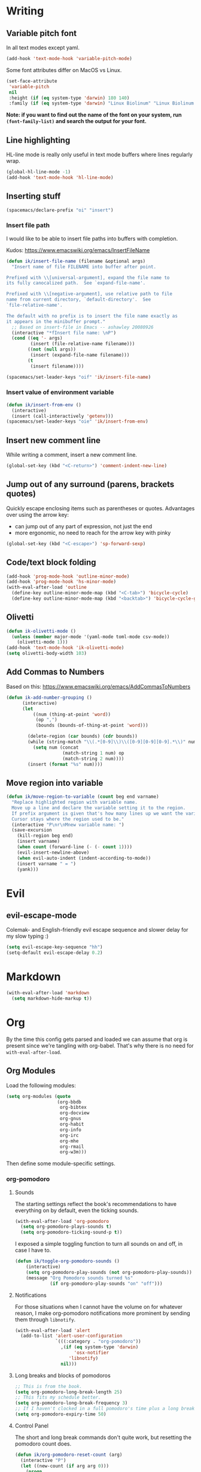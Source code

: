 #+PROPERTY: header-args :tangle yes :exports none :results silent cache: yes
* Writing
** Variable pitch font
In all text modes except yaml.
  #+begin_src emacs-lisp
    (add-hook 'text-mode-hook 'variable-pitch-mode)
  #+end_src

  Some font attributes differ on MacOS vs Linux.
  #+begin_src emacs-lisp
    (set-face-attribute
     'variable-pitch
     nil
     :height (if (eq system-type 'darwin) 180 140)
     :family (if (eq system-type 'darwin) "Linux Biolinum" "Linux Biolinum O"))
  #+end_src

  *Note: if you want to find out the name of the font on your system, run ~(font-family-list)~ and search the output for your font.*
** Line highlighting
  HL-line mode is really only useful in text mode buffers where lines regularly wrap.
#+begin_src emacs-lisp
  (global-hl-line-mode -1)
  (add-hook 'text-mode-hook 'hl-line-mode)
#+end_src
** Inserting stuff
#+begin_src emacs-lisp
  (spacemacs/declare-prefix "oi" "insert")
#+end_src
*** Insert file path
  I would like to be able to insert file paths into buffers with completion.

  Kudos: https://www.emacswiki.org/emacs/InsertFileName

  #+begin_src emacs-lisp
    (defun ik/insert-file-name (filename &optional args)
      "Insert name of file FILENAME into buffer after point.

    Prefixed with \\[universal-argument], expand the file name to
    its fully canocalized path.  See `expand-file-name'.

    Prefixed with \\[negative-argument], use relative path to file
    name from current directory, `default-directory'.  See
    `file-relative-name'.

    The default with no prefix is to insert the file name exactly as
    it appears in the minibuffer prompt."
      ;; Based on insert-file in Emacs -- ashawley 20080926
      (interactive "*fInsert file name: \nP")
      (cond ((eq '- args)
             (insert (file-relative-name filename)))
            ((not (null args))
             (insert (expand-file-name filename)))
            (t
             (insert filename))))

    (spacemacs/set-leader-keys "oif" 'ik/insert-file-name)
  #+end_src
*** Insert value of environment variable

#+begin_src emacs-lisp
  (defun ik/insert-from-env ()
    (interactive)
    (insert (call-interactively 'getenv)))
  (spacemacs/set-leader-keys "oie" 'ik/insert-from-env)
#+end_src
** Insert new comment line
  While writing a comment, insert a new comment line.
 #+begin_src emacs-lisp
  (global-set-key (kbd "<C-return>") 'comment-indent-new-line)
 #+end_src
** Jump out of any surround (parens, brackets quotes)
  Quickly escape enclosing items such as parentheses or quotes.
  Advantages over using the arrow key:
  - can jump out of any part of expression, not just the end
  - more ergonomic, no need to reach for the arrow key with pinky
#+begin_src emacs-lisp
  (global-set-key (kbd "<C-escape>") 'sp-forward-sexp)
#+end_src

** Code/text block folding
#+begin_src emacs-lisp
  (add-hook 'prog-mode-hook 'outline-minor-mode)
  (add-hook 'prog-mode-hook 'hs-minor-mode)
  (with-eval-after-load 'outline
    (define-key outline-minor-mode-map (kbd "<C-tab>") 'bicycle-cycle)
    (define-key outline-minor-mode-map (kbd "<backtab>") 'bicycle-cycle-global))
#+end_src

** Olivetti
  #+begin_src emacs-lisp
    (defun ik-olivetti-mode ()
      (unless (member major-mode '(yaml-mode toml-mode csv-mode))
        (olivetti-mode 1)))
    (add-hook 'text-mode-hook 'ik-olivetti-mode)
    (setq olivetti-body-width 103)
  #+end_src

** Add Commas to Numbers
   Based on this:
   https://www.emacswiki.org/emacs/AddCommasToNumbers
   #+begin_src emacs-lisp
     (defun ik-add-number-grouping ()
           (interactive)
           (let
               ((num (thing-at-point 'word))
                (op ",")
                (bounds (bounds-of-thing-at-point 'word)))

             (delete-region (car bounds) (cdr bounds))
             (while (string-match "\\(.*[0-9]\\)\\([0-9][0-9][0-9].*\\)" num)
               (setq num (concat
                          (match-string 1 num) op
                          (match-string 2 num))))
             (insert (format "%s" num))))
   #+end_src

** Move region into variable
#+begin_src emacs-lisp
  (defun ik/move-region-to-variable (count beg end varname)
    "Replace highlighted region with variable name.
    Move up a line and declare the variable setting it to the region.
    If prefix argument is given that's how many lines up we want the variable declared.
    Cursor stays where the region used to be."
    (interactive "P\nr\nMnew variable name: ")
    (save-excursion
      (kill-region beg end)
      (insert varname)
      (when count (forward-line (- (- count 1))))
      (evil-insert-newline-above)
      (when evil-auto-indent (indent-according-to-mode))
      (insert varname " = ")
      (yank)))
#+end_src
* Evil
** evil-escape-mode
Colemak- and English-friendly evil escape sequence and slower delay for my slow typing :)
#+begin_src emacs-lisp
  (setq evil-escape-key-sequence "hh")
  (setq-default evil-escape-delay 0.2)
#+end_src
* Markdown
   #+begin_src emacs-lisp
  (with-eval-after-load 'markdown
    (setq markdown-hide-markup t))
   #+end_src
* Org
  By the time this config gets parsed and loaded we can assume that org is present since we're tangling with org-babel. That's why there is no need for ~with-eval-after-load~.
** Org Modules
   Load the following modules:
#+begin_src emacs-lisp
  (setq org-modules (quote
                     (org-bbdb
                      org-bibtex
                      org-docview
                      org-gnus
                      org-habit
                      org-info
                      org-irc
                      org-mhe
                      org-rmail
                      org-w3m)))
#+end_src

  Then define some module-specific settings.
*** org-pomodoro
**** Sounds
     The starting settings reflect the book's recommendations to have everything on by default, even the ticking sounds.
    #+begin_src emacs-lisp
      (with-eval-after-load 'org-pomodoro
        (setq org-pomodoro-plays-sounds t)
        (setq org-pomodoro-ticking-sound-p t))
    #+end_src

    I exposed a simple toggling function to turn all sounds on and off, in case I have to.
#+begin_src emacs-lisp
  (defun ik/toggle-org-pomodoro-sounds ()
      (interactive)
      (setq org-pomodoro-play-sounds (not org-pomodoro-play-sounds))
      (message "Org Pomodoro sounds turned %s"
               (if org-pomodoro-play-sounds "on" "off")))
#+end_src

**** Notifications
     For those situations when I cannot have the volume on for whatever reason, I make org-pomodoro notifications more prominent by sending them through ~libnotify~.
    #+begin_src emacs-lisp
      (with-eval-after-load 'alert
        (add-to-list 'alert-user-configuration
                     `(((:category . "org-pomodoro"))
                       ,(if (eq system-type 'darwin)
                            'osx-notifier
                          'libnotify)
                       nil)))
    #+end_src

**** Long breaks and blocks of pomodoros
    #+begin_src emacs-lisp
      ;; This is from the book.
      (setq org-pomodoro-long-break-length 25)
      ;; This fits my schedule better.
      (setq org-pomodoro-long-break-frequency 3)
      ;; If I haven't clocked in a full pomodoro's time plus a long break, we can reset the group.
      (setq org-pomodoro-expiry-time 50)
    #+end_src

**** Control Panel
     The short and long break commands don't quite work, but resetting the pomodoro count does.

    #+begin_src emacs-lisp
      (defun ik/org-pomodoro-reset-count (arg)
        (interactive "P")
        (let ((new-count (if arg arg 0)))
          (progn
            (setq org-pomodoro-count new-count)
            (message "Reset pomodoro count to %s" new-count))))

      (defun ik/org-pomodoro-show-count ()
        (interactive)
        (let
            ((pomodoro-count
              (if (bound-and-true-p org-pomodoro-count) org-pomodoro-count 0)))
          (message "%s pomodoro%s completed in this block"
                   pomodoro-count
                   (if (eq pomodoro-count 1) "" "s"))))

      (defun ik/org-pomodoro-start-short-break ()
        (interactive)
        (org-pomodoro-start 'short-break))

      (defun ik/org-pomodoro-start-long-break ()
          (interactive)
          (ik/org-pomodoro-reset-count)
          (org-pomodoro-start 'long-break))

      (spacemacs/declare-prefix "op" "org-pomodoro")
      (spacemacs/declare-prefix "opb" "breaks")
      (spacemacs/set-leader-keys
        "ops" 'ik/toggle-org-pomodoro-sounds
        "opr" 'ik/org-pomodoro-reset-count
        "opc" 'ik/org-pomodoro-show-count
        "opbl" 'ik/org-pomodoro-start-long-break
        "opbs" 'ik/org-pomodoro-start-short-break)
    #+end_src
***** TODO fix short and long break dispatch

**** Count Pomodoros
#+begin_src emacs-lisp
  (defun ik/count-pomodoros (&optional rstart rend)
   (interactive)
   (how-many "CLOCK" rstart rend t))
#+end_src

**** TODO Measuring effort
     The first step is to configure effort values.
     #+begin_src emacs-lisp
       (setq org-global-properties '(("EFFORT_ALL" . "0 1 2 3 4 5 6 7 8")))
     #+end_src

     I then I need to add pomodoros as allowed duration units.
    Then I should add something to org-duration-format. It's just a complicated variable.
   #+begin_src emacs-lisp :tangle no
     (setq org-duration-units)
     (setq org-duration-format)
   #+end_src
*** org-habit
   #+begin_src emacs-lisp
     (defun ik/toggle-habits-only-for-today ()
       (interactive)
       (setq org-habit-show-habits-only-for-today
             (not org-habit-show-habits-only-for-today)))
     (spacemacs/set-leader-keys
       "oh" 'ik/toggle-habits-only-for-today)
     (setq org-habit-preceding-days 30)
   #+end_src
**** TODO habits on specific days
     There's a [[https://github.com/oddious/org-habit-plus][package]] out there that acts as an extension to default habits, it would need a little work to integrate.
     Alternatively, you can add a simple reminder instead of a todo and then use a time expression as shown in these answers:
     - https://stackoverflow.com/a/28459330
     - https://emacs.stackexchange.com/a/7865

    You could even stop treating it as a habit and treat it more like the family update, where there's a reminder, but you do it as soon as you can.
    Or you give up on doing it on weekends, I guess.
** Fonts
Code blocks and tables should have default font.

#+begin_src emacs-lisp
  (set-face-attribute 'org-table nil :inherit 'fixed-pitch)
  (set-face-attribute 'org-code nil :inherit 'fixed-pitch)
  (set-face-attribute 'org-block nil :inherit 'fixed-pitch)
#+end_src
** Roam
   Enable globally:
   #+begin_src emacs-lisp
     (add-hook 'after-init-hook 'org-roam-mode)
   #+end_src

   See ~init.el~ for roam directory setting. I tried it here but it didn't work.

** Babel
   Extend support to some more languages that I use.
   #+begin_src emacs-lisp
     (org-babel-do-load-languages
      'org-babel-load-languages
      '((dot . t)
        (shell . t)))
   #+end_src

** Colemak
  Making org-mode subtree manipulation colemak-friendly.
  #+begin_src emacs-lisp
  (spacemacs/set-leader-keys-for-major-mode 'org-mode
    "si" 'org-demote-subtree)
  (spacemacs/set-leader-keys-for-major-mode 'org-mode
    "sk" 'org-narrow-to-subtree)
  (spacemacs/set-leader-keys-for-major-mode 'org-mode
    "sK" 'widen)
  (spacemacs/set-leader-keys-for-major-mode 'org-mode
    "sn" 'org-move-subtree-down)
  (spacemacs/set-leader-keys-for-major-mode 'org-mode
    "se" 'org-move-subtree-up)
  #+end_src

  Evil-org bindings for navigating subtrees are trickier to remap for colemak hnei because they conflict with a lot of existing `g` prefixed bindings.
  So instead we add them to the custom prefix for orgmode.
  For now, keep `gh` as the shortcut for org-up-element.

  #+begin_src emacs-lisp
  (spacemacs/set-leader-keys-for-major-mode 'org-mode
    "on" 'org-forward-element)
  (spacemacs/set-leader-keys-for-major-mode 'org-mode
    "oe" 'org-backward-element)
  #+end_src
** Editing headlines
   When editing headlines, ignore tags and asterisks at beginning/end of lines respectively.
#+begin_src emacs-lisp
    (setq org-special-ctrl-a/e t)
#+end_src
** Logging and notes
#+begin_src emacs-lisp
  (setq org-log-into-drawer t)
#+end_src
** Enable auto-completion
#+begin_src emacs-lisp
  (with-eval-after-load 'auto-complete
    (add-to-list 'ac-modes 'org-mode))
#+end_src
** TODO org-file-apps
   I discovered that attached openoffice documents were being opened with emacs, I'd like to change that.
   Below is my first attempt at solving this, which doesn't work yet.
   #+begin_src emacs-lisp :tangle no
     (setq org-file-apps
           (append org-file-apps '(("\\.od[stgfb]\\'" . system))))
   #+end_src
** Code Blocks and Tables
*** Auto-indent code blocks
    Adapted from [[https://emacs.stackexchange.com/a/5853][here]].
    #+begin_src emacs-lisp
      (defun indent-org-src-block-automatically ()
        (interactive)
        (when (org-in-src-block-p)
          ;; Yaml auto-formatting is broken so we disable it.
          (unless (equal (car (org-babel-get-src-block-info nil)) "yaml")
            (org-edit-special)
            (indent-region (point-min) (point-max))
            (org-edit-src-exit))))
      (add-hook 'before-save-hook #'indent-org-src-block-automatically)
      (spacemacs/set-leader-keys-for-major-mode 'org-mode "od" 'indent-org-src-block-automatically)
    #+end_src

** Agendas
#+begin_src emacs-lisp
  (with-eval-after-load 'org-super-agenda
    (org-super-agenda-mode 1)
    (setq org-super-agenda-final-group-separator "\n")
    (setq org-agenda-custom-commands
          '(("i" "Inbox"
             tags "LEVEL=2+inbox"
             ((org-agenda-files
               (list (expand-file-name "inbox.org" org-directory)))
              (org-agenda-todo-ignore-with-date nil)
              (org-agenda-todo-list-sublevels nil)
              (org-agenda-dim-blocked-tasks t)
              (org-super-agenda-groups
               '((:auto-parent t)))))
            ("w" "Work Daily"
             ((agenda "" ((org-agenda-files (list (expand-file-name "work.org" org-directory)))))
              (alltodo
               ""
               ((org-agenda-files (list (expand-file-name "work.org" org-directory)))
                (org-super-agenda-groups
                 '(( :discard (:tag "tools"))
                   (:name "Waiting/Blocked"
                          :todo "WAITING"
                          :order 2)
                   (:name "In progress" :tag "wip")
                   (:name "Important" :tag "important")
                   (:name "Urgent" :tag "urgent")
                   (:auto-outline-path t)
                   (:auto-tags t)))))))
            ("p" "Personal Daily"
             ((agenda
               ""
               ((org-agenda-dim-blocked-tasks t)
                (org-super-agenda-groups
                 '((:name "Habits" :habit t :order 2)
                   (:name "Schedule" :scheduled t :deadline t :time-grid t :order 1)))))
              (alltodo
               ""
               ((org-super-agenda-groups
                 '((:discard (:pred blocked-invisible-p))
                   ( :discard (:tag "tools"))
                   (:name "Waiting" :todo "WAITING" :order 50)
                   (:auto-outline-path t)
                   (:auto-tags t)))))))
            ("t" "Improve Tools"
             ((tags-todo
               "tools"
               ((org-agenda-max-todos 3)
                (org-agenda-files
                 (list
                  (expand-file-name "work.org" org-directory)
                  (expand-file-name "gtd.org" org-directory)))))))
            ("d" "Daily"
             ((agenda
               ""
               ((org-agenda-span 2)
                (org-agenda-start-day "-1d")
                (org-agenda-start-with-follow-mode t)
                (org-agenda-follow-indirect t)
                (org-agenda-start-with-log-mode t)
                (org-agenda-files
                 (list (expand-file-name "diary.org" org-directory)))
                (org-super-agenda-groups
                 '((:name "Today" :date today :order 1)))))))))
    (defun blocked-invisible-p (item)
      "Check if item is blocked and invisible."
      (eq (get-text-property 0 'org-todo-blocked item) 'invisible)))
#+end_src

*** Item appearance
     #+begin_src emacs-lisp
       (setq org-agenda-prefix-format
             '((agenda . " %i %?-12t% s")
               (todo . " %i ")
               (tags . " %i ")
               (search . " %i ")))
     #+end_src

** Capture
#+begin_src emacs-lisp
  (add-hook 'org-capture-mode-hook 'evil-insert-state)

  (setq org-capture-templates
        '(("t"
           "Todo [inbox]"
           entry
           (file+headline "inbox.org" "Inbox")
           "* TODO %i%?")
          ("l"
           "Todo with link [inbox]"
           entry
           (file+headline "inbox.org" "Inbox")
           "* TODO [[%c][%^{link description}]]"
           :immediate-finish t)
          ("d" "Diary Entries")
          ("dp"
           "Diary entry for a project"
           entry
           (file+olp+datetree "diary.org")
           "* entered for %a at %T
    :PROPERTIES:
    :linked-id: %L
    :END:
    %i%?")
          ("dd"
           "Plain diary entry"
           entry
           (file+olp+datetree "diary.org")
           "* %^{short description} (entered at %T)\n %i%?")
          ("dl"
           "diary entry with a link"
           entry
           (file+olp+datetree "diary.org")
           "* [[%c][%^{short description}]] entered at %T\n %i%?")
          ("n"
           "A Note"
           entry
           (file+headline "inbox.org" "Notes")
           "* %i%?")

          ("T"
           "Tickler"
           entry
           (file+headline "tickler.org" "Tickler")
           "* %i%? \n %t")

          ("h"
           "Habit"
           entry
           (file+headline "tickler.org" "Tickler")
           "* TODO %? \n SCHEDULED: %t \n :PROPERTIES:\n :STYLE:  habit \n :END:")))
#+end_src


** Refiling
  [[https://stackoverflow.com/a/21335010/4501212][This link]] finally explains the meaning of the variable ~org-refile-use-outline-path~ the way the docs don't.
  Basically, it lets you treat files as refile targets, with the item being refiled added to the file as a top-level heading.
  Disabling completion in steps is needed to play nice with Helm. See [[https://blog.aaronbieber.com/2017/03/19/organizing-notes-with-refile.html][this]]  for an explanation.
   #+begin_src emacs-lisp
     (setq org-refile-use-outline-path 'file)
     (setq org-outline-path-complete-in-steps nil)
     (setq org-refile-targets
           '(("~/Documents/org/gtd.org" :maxlevel . 5)
             ("~/Documents/org/someday.org" :maxlevel . 3)
             ("~/Documents/org/tickler.org" :maxlevel . 2)
             ("~/Documents/org/work.org" :maxlevel . 5)))
   #+end_src

** Remove WIP after it's done
   Remove "wip" tag from entries being archived.
#+begin_src emacs-lisp
  (defun ik/remove-wip-tag ()
    (when (org-entry-is-done-p)
      (org-toggle-tag "wip" 'off)))
  (add-hook 'org-after-todo-state-change-hook 'ik/remove-wip-tag)
#+end_src

** Exporting
*** Disable formalities
#+begin_src emacs-lisp
  (setq org-export-with-toc nil)
  (setq org-export-with-date nil)
  ;; I'm not enough of a megalomaniac to attach my name automatically to everything I produce.
  (setq org-export-with-author nil)
#+end_src
*** Broken Links
    #+begin_src emacs-lisp
      (setq org-export-with-broken-links 'mark)
    #+end_src
*** More headlines
#+begin_src emacs-lisp
  (setq org-export-headline-levels 4)
#+end_src

*** Export Backends
    #+begin_src emacs-lisp
      (setq org-export-backends (quote (ascii html icalendar latex md odt)))
    #+end_src

*** LaTeX

**** pdf-process
     #+begin_src emacs-lisp
       (setq org-latex-pdf-process
             '("latexmk -dvi- -pdf %f -output-directory=%o"))
     #+end_src

**** Template for LaTeX exports
     Font and hyperref setup.
 #+begin_src emacs-lisp
     (setq org-latex-packages-alist
           (append org-latex-packages-alist
                   ;; I much prefer the Libertine/Biolinum combo to the default LaTeX font.
                   '(("" "libertine" nil)
                     "\\renewcommand*\\familydefault{\\sfdefault}"
                     ;; I also need the xcolor for the hyperref colors.
                     ("" "xcolor" nil))))
     (setq org-latex-hyperref-template
           "\\hypersetup{\n colorlinks=true,\n citecolor=gray,\n  linkcolor=blue,\n  linktoc=page}\n")

 #+end_src

**** LaTeX classes
     #+begin_src emacs-lisp
       (add-to-list 'org-latex-classes
                    '("report-no-parts"
                      "\\documentclass[11pt]{report}"
                      ("\\chapter{%s}" . "\\chapter*{%s}")
                      ("\\section{%s}" . "\\section*{%s}")
                      ("\\subsection{%s}" . "\\subsection*{%s}")
                      ("\\subsubsection{%s}" . "\\subsubsection*{%s}")))

     #+end_src


**** Table captions
     Captions should just be below all floats, even tables.
     #+begin_src emacs-lisp
     (setq org-latex-caption-above nil)
     #+end_src


*** Reveal.js
    #+begin_src emacs-lisp
      (setq org-reveal-root "file:~/code/reveal.js")
    #+end_src
*** OpenOffice
    I only use the ODT exporter to produce documents I want to share with others.
    The ODT format itself isn't as good for that as .docx, which works seamlessly with MSOffice and GDocs.
    This setting allows me to export directly to .docx without having to manually convert the ODT.
    #+begin_src emacs-lisp
      (setq org-odt-preferred-output-format "docx")
    #+end_src

** Links
*** Space before link when inserting
Something about evil cursor management and the way org inserts links swallows the space before the link. This re-adds the space.
#+begin_src emacs-lisp
  (defun ik/org-insert-link-smartly-from-clipboard ()
    (interactive)
    (let* ((link (substring-no-properties (car kill-ring)))
           (desc
            (read-string
             "Enter link description: "
             (when
                 (string-match "datadoghq\.atlassian\.net" link)
               (car (last
                     (split-string "https://datadoghq.atlassian.net/browse/AI-2736" "/")))))))
      (insert " ")
      (insert (org-link-make-string link desc))))
  (spacemacs/set-leader-keys-for-major-mode 'org-mode
    "ol" 'ik/org-insert-link-smartly-from-clipboard)
#+end_src
*** Use IDs for org heading links
#+begin_src emacs-lisp
  (setq org-id-link-to-org-use-id 'create-if-interactive)
#+end_src


* Gui elements and prompts
** Simpler yes/no prompt:
 #+begin_src emacs-lisp
  (defalias 'yes-or-no-p 'y-or-n-p)
 #+end_src
** Golden ratio
  #+begin_src emacs-lisp
  (golden-ratio-mode 1)
  #+end_src
** Modeline
  Disable major and minor mode indicators by default for a leaner mode-line.
#+begin_src emacs-lisp
  (setq spaceline-major-mode-p nil)
  (setq spaceline-minor-modes-p nil)
#+end_src

Disable responsiveness so that pomodoro is always visible.
#+begin_src emacs-lisp
(spacemacs/toggle-mode-line-responsive-off)
#+end_src
** Toggle theme between dark/light
   #+begin_src emacs-lisp
     (spacemacs/set-leader-keys
       "oT"
       'spacemacs/cycle-spacemacs-theme)
   #+end_src
** Disable helm-descrbinds
Newer versions of helm come with this package, it clobbers which-key, but doesn't work. So I disable it and get which-key back:
#+begin_src emacs-lisp
  (helm-descbinds-mode 0)
#+end_src
* Navigating inside buffer
** Lines
  Make evil-mode up/down operate in screen lines instead of logical lines.
  #+begin_src emacs-lisp
  (define-key evil-motion-state-map "n" 'evil-next-visual-line)
  (define-key evil-motion-state-map "e" 'evil-previous-visual-line)
  #+end_src
  Also in visual mode
  #+begin_src emacs-lisp
  (define-key evil-visual-state-map "n" 'evil-next-visual-line)
  (define-key evil-visual-state-map "e" 'evil-previous-visual-line)
  #+end_src
** highlight cursor position
   #+begin_src emacs-lisp
     (beacon-mode 1)
     ;; Show the beacon on demand, not just when switching buffers.
     (spacemacs/set-leader-keys "ol" 'beacon-blink)
   #+end_src
** Functions
  It is very convenient to navigate to the beginning and end of functions, especially if they are big methods.
  The default emacs bindings for these commands are unwieldy, however, so add spacemacs hydras for them.

  #+begin_src emacs-lisp
  (spacemacs/set-leader-keys
    "ja" 'beginning-of-defun
    "je" 'end-of-defun)
  #+end_src
** Cursor to last line in screen
   "I" is mapped to bottom of screen (the opposite of "L") in all modes but org-mode by the spacemacs colemak-evil remapping. In org-mode it is inexplicably set to ~evil-org-insert-line~, while "L" is mapped to ~evil-insert-line~.
   This block fixes the problem.
   #+begin_src emacs-lisp
     (with-eval-after-load 'evil-org
       (evil-define-key 'normal evil-org-mode-map "I" 'evil-window-bottom)
       (evil-define-key 'normal evil-org-mode-map "L" 'evil-org-insert-line))
   #+end_src
** Narrow to indentation level
   #+begin_src emacs-lisp
     (defun ik/narrow-to-indent-up ()
       (interactive)
       (apply
        'narrow-to-region
        (butlast (evil-indent-plus-i-indent-up))))
     (spacemacs/set-leader-keys
       "on" 'ik/narrow-to-indent-up)
#+end_src
* Clear buffer

  Living dangerously: erasing buffers without prompting.
  I'm banking on my ability to quickly (literally one keystroke) undo that action.
  I also use it almost exclusively to clear scratch buffers.
#+begin_src emacs-lisp
  (spacemacs/set-leader-keys "oe" 'erase-buffer)
#+end_src

* Projectile
  According to the discussion in [[https://github.com/bbatsov/projectile/issues/1302][this issue]], the error I keep getting when I try using projectile for the first time after startup, can be addressed with this:
  #+begin_src emacs-lisp
    ;; (setq projectile-git-submodule-command nil)
  #+end_src
 [[https://github.com/bbatsov/projectile/issues/1302#issuecomment-471513156][This comment]] also suggests installing and adding a program called ~gettext~ to path. In any case I don't understand *why* all this is necessary or why it works...

 I've disabled it for now because it actually results in exactly the error it claims to address when I run projectile for the first time.

 Here's the error for the record:
#+begin_quote
Waiting for git... [2 times]
In ‘Projectile files’ source: ‘(closure (helm-projectile-current-project-root helm-ag-base-command t) nil (if (projectile-project-p) (progn (save-current-buffer (set-buffer (or (and (buffer-live-p helm-current-buffer) helm-current-buffer) (setq helm-current-buffer (current-buffer)))) (let* ((root (projectile-project-root)) (--cl-var-- (projectile-current-project-files)) (display nil) (--cl-var-- nil)) (while (consp --cl-var--) (setq display (car --cl-var--)) (setq --cl-var-- (cons (cons display (expand-file-name display root)) --cl-var--)) (setq --cl-var-- (cdr --cl-var--))) (nreverse --cl-var--))))))’
 (file-missing "Setting current directory" "No such file or directory" "/home/quickbeam/fatal: not a git repository (or any parent up to mount point /)
Stopping at filesystem boundary (GIT_DISCOVERY_ACROSS_FILESYSTEM not set).
/")
#+end_quote
* Workspaces/Buffer Groups
   #+begin_src emacs-lisp
     (spacemacs/set-leader-keys
            "od" 'desktop-clear)
   #+end_src
* Bookmarks
  These settings emulate VSCode's behavior, in case I ever (God forbid) need to switch.
 #+begin_src emacs-lisp
  (global-set-key (kbd "<C-f2>") 'bm-toggle)
  (global-set-key (kbd "<f2>") 'bm-next)
  (global-set-key (kbd "<S-f2>") 'bm-previous)
 #+end_src
* Python
 #+begin_src emacs-lisp
  (setq python-formatter 'black)
  (setq python-test-runner 'pytest)
 #+end_src
** Toggle True/False
   #+begin_src emacs-lisp
     (defun ik-python-toggle-bool ()
       (interactive)
       (let ((bool (thing-at-point 'word))
             (bounds (bounds-of-thing-at-point 'word)))
         (delete-region (car bounds) (cdr bounds))
         (insert (format "%s" (if (string= bool "True") "False" "True")))))

     (spacemacs/set-leader-keys-for-major-mode 'python-mode
       "ob" 'ik-python-toggle-bool)
   #+end_src
** Code navigation

   #+begin_src emacs-lisp
     (spacemacs/declare-prefix-for-mode 'python-mode "n" "navigation")
     (spacemacs/set-leader-keys-for-major-mode 'python-mode "nu"
       'python-nav-backward-up-list)
     (spacemacs/declare-prefix-for-mode 'python-mode "nf" "defun")
     (spacemacs/set-leader-keys-for-major-mode 'python-mode
       "nfa" 'python-nav-forward-defun
       "nfe" 'python-nav-backward-defun
       "nfm" 'python-nav-if-name-main)
   #+end_src
** Insert comment to disable lint error for long line
#+begin_src emacs-lisp
  (fset 'disable-python-linter-long-line-check [65 32 35 32 110 111 113 97 58 32 69 53 48 49 escape 110])
#+end_src
** Copy function name
   Would be cool to tweak this to include the module name.
#+begin_src emacs-lisp
  (defun ik-python-copy-function-name ()
    "Copy name of enclosing function to kill ring"
    (interactive)
    (kill-new
     (car (last (split-string (python-info-current-defun) "\\.")))))
  (spacemacs/set-leader-keys-for-major-mode 'python-mode
    "oc" 'ik-python-copy-function-name)
#+end_src

** Pytest
*** TODO add marker to test parameter
    It's still a bit unclear whether this is useful for just one item or for several in a batch.
    For one item it is indeed quite handy, should just make it for that for now.

    Outline, assuming point is somewhere inside the parameter parentheses
    1. Go to closing parens with ~sp-end-of-sexp~, insert comma followed by ~marks=pytest.mark.VAR~. Should be able to interactively select var, would be extra cool to auto-complete registered marks on the fly.
    2. Go to opening parenthesis with (~sp-beginning-of-sexp~ or ~lisp-state-beginning-of-sexp~), add ~pytest.param~
    3. escape and maybe move down one line?

      I don't understand why this stopped working after I changed it a bit.
      #+begin_src emacs-lisp
        (defun ik/pytest-param-with-id ()
          (interactive)
          (let ((inner-paren (evil-select-paren "(" ")" nil nil nil 1 nil))
                (outer-paren (evil-select-paren "(" ")" nil nil nil 1 t)))
            (progn
              (evil-visual-select (car inner-paren) (car (cdr inner-paren)))
              (yas-expand-snippet "pytest.param($0, id=\"$1\")"
                                  (car outer-paren)
                                  (car (cdr outer-paren))))))
      #+end_src

* helm-dash
  Mostly per-mode configurations for [[https://kapeli.com/dash][dash document viewer]].
** general
   #+begin_src emacs-lisp
     (setq helm-dash-enable-debugging nil)
   #+end_src
** Python
   #+begin_src emacs-lisp
     (add-hook 'python-mode-hook
               (lambda ()
                 (setq-local dash-docs-docsets
                             '("Python 3" "click"))))
   #+end_src
** Elm
   #+begin_src emacs-lisp
     (add-hook 'elm-mode-hook
               (lambda ()
                 (setq-local dash-docs-docsets
                             '("Elm"))))
   #+end_src
* Snippets
  I have several snippets that contain other snippets and would like to be able to expand them.

 #+begin_src emacs-lisp
  (setq yas-triggers-in-field t)
 #+end_src

* Yaml
** Folding
  Yaml folding, kudos: https://github.com/jgmize/dotfiles/blob/master/.spacemacs#L501
 #+begin_src emacs-lisp
  (add-hook 'yaml-mode-hook
            (lambda ()
              (outline-minor-mode)
              (define-key yaml-mode-map (kbd "TAB") 'outline-toggle-children)
              (setq outline-regexp "^ *")))
 #+end_src
** Enabling prog-mode features

[[https://github.com/yoshiki/yaml-mode/issues?q=is%3Aissue+programming-mode][The maintainer is obstinate that he derive from text-mode]], so we have to make some tweaks ourselves.

#+begin_src emacs-lisp
  (remove-hook 'yaml-mode-hook 'olivetti-mode)
#+end_src

* CSV
#+begin_src emacs-lisp
  (add-hook 'csv-mode-hook (lambda () (call-interactively 'csv-align-fields)))
#+end_src

* helm-bibtex
 #+begin_src emacs-lisp
   (with-eval-after-load 'helm-bibtex
       (setq bibtex-completion-notes-path "~/Readings/bibliography/notes.org"
             bibtex-completion-bibliography '("~/Readings/bibliography/references.bib")
             bibtex-completion-library-path "~/Readings/bibliography/bibtex-pdfs/")
       (setq bibtex-completion-additional-search-fields '(keywords))
       ;; Optional arguments for latex cite command aren't used by me.
       (setq bibtex-completion-cite-prompt-for-optional-arguments nil)
       ;; Need to redefine bibtex notes template to support interleave.
       (setq bibtex-completion-notes-template-one-file
             (concat
              "* ${author-or-editor} (${year}): ${title}\n"
              " :PROPERTIES:\n"
              " :Custom_ID: ${=key=}\n"
              " :Interleave_PDF: "
              (file-name-as-directory bibtex-completion-library-path)
              "${=key=}.pdf\n"
              " :END:\n"
              "\n"))
       (setq bibtex-completion-format-citation-functions
             '((org-mode . bibtex-completion-format-citation-org-link-to-PDF)
               (latex-mode . bibtex-completion-format-citation-cite)
               (markdown-mode . bibtex-completion-format-citation-pandoc-citeproc)
               (default . bibtex-completion-format-citation-default)))

       (defun ik/bibtex-completion-insert-latex-citation (keys)
         "Force insertion of LaTeX citation anywhere.
   Have to use a function for this because lambdas don't play nice with
   helm-bibtex-helmify-action"
         (insert (bibtex-completion-format-citation-cite keys)))

       ;; This is needed for my custom command to work with helm.
       ;; See: https://github.com/tmalsburg/helm-bibtex#create-new-actions
       (helm-bibtex-helmify-action
        ik/bibtex-completion-insert-latex-citation
        helm-bibtex-insert-latex-citation)
       (helm-add-action-to-source
        "Explicitly insert LaTeX citation"
        'helm-bibtex-insert-latex-citation
        helm-source-bibtex
        0))
  (spacemacs/set-leader-keys "ob" 'helm-bibtex)
 #+end_src
* LaTeX
  Open compiled LaTeX documents in PDF-Tools.
 #+begin_src emacs-lisp
  (setq TeX-view-program-selection '((output-pdf "PDF Tools")))
  (add-hook 'TeX-after-TeX-LaTeX-command-finished-hook 'TeX-revert-document-buffer)
 #+end_src
* Typing Exercises
 #+begin_src emacs-lisp
   (defun ik/typing-exercises ()
       "Open webpages I need to practice my typing."
       (interactive)
       (browse-url "https://www.keybr.com/")
       (browse-url "https://www.online-stopwatch.com/timer/10minutes"))
 #+end_src
* Git
** No Olivetti in blame mode
#+begin_src emacs-lisp
  (with-eval-after-load 'magit
    (setq magit-blame-disable-modes
          (add-to-list 'magit-blame-disable-modes 'olivetti-mode)))
#+end_src
** Save current branch name to clipboard

+Borrowed+ Stolen from [[https://emacs.stackexchange.com/a/30496][here]].
#+begin_src emacs-lisp
  (defun ik/magit-copy-current-branch ()
    "Show the current branch in the echo-area and add it to the `kill-ring'."
    (interactive)
    (let ((branch (magit-get-current-branch)))
      (if branch
          (progn (kill-new branch)
                 (message "%s" branch))
        (user-error "There is no current branch"))))
#+end_src
** Link to commit hash instead of branch name
#+begin_src emacs-lisp
  (with-eval-after-load 'git-link
    (setq git-link-use-commit t))
#+end_src
** Enter insert mode for commits
#+begin_src emacs-lisp
  (add-hook 'git-commit-mode-hook 'evil-insert-state)
#+end_src
